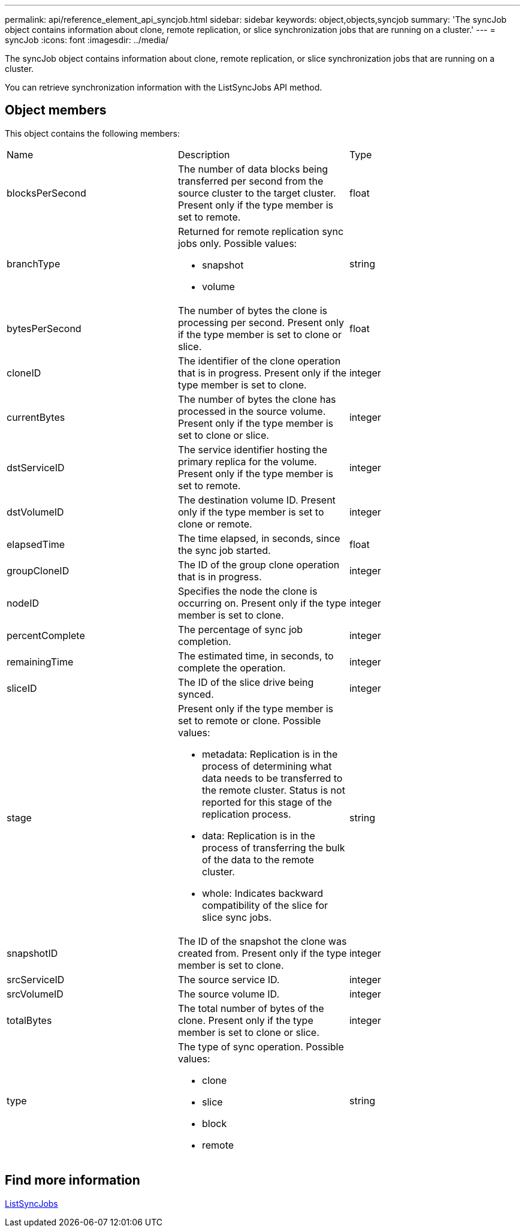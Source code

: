 ---
permalink: api/reference_element_api_syncjob.html
sidebar: sidebar
keywords: object,objects,syncjob
summary: 'The syncJob object contains information about clone, remote replication, or slice synchronization jobs that are running on a cluster.'
---
= syncJob
:icons: font
:imagesdir: ../media/

[.lead]
The syncJob object contains information about clone, remote replication, or slice synchronization jobs that are running on a cluster.

You can retrieve synchronization information with the ListSyncJobs API method.

== Object members

This object contains the following members:

|===
|Name |Description |Type
a|
blocksPerSecond
a|
The number of data blocks being transferred per second from the source cluster to the target cluster. Present only if the type member is set to remote.
a|
float
a|
branchType
a|
Returned for remote replication sync jobs only. Possible values:

* snapshot
* volume

a|
string
a|
bytesPerSecond
a|
The number of bytes the clone is processing per second. Present only if the type member is set to clone or slice.
a|
float
a|
cloneID
a|
The identifier of the clone operation that is in progress. Present only if the type member is set to clone.
a|
integer
a|
currentBytes
a|
The number of bytes the clone has processed in the source volume. Present only if the type member is set to clone or slice.
a|
integer
a|
dstServiceID
a|
The service identifier hosting the primary replica for the volume. Present only if the type member is set to remote.
a|
integer
a|
dstVolumeID
a|
The destination volume ID. Present only if the type member is set to clone or remote.
a|
integer
a|
elapsedTime
a|
The time elapsed, in seconds, since the sync job started.
a|
float
a|
groupCloneID
a|
The ID of the group clone operation that is in progress.
a|
integer
a|
nodeID
a|
Specifies the node the clone is occurring on. Present only if the type member is set to clone.
a|
integer
a|
percentComplete
a|
The percentage of sync job completion.
a|
integer
a|
remainingTime
a|
The estimated time, in seconds, to complete the operation.
a|
integer
a|
sliceID
a|
The ID of the slice drive being synced.
a|
integer
a|
stage
a|
Present only if the type member is set to remote or clone. Possible values:

* metadata: Replication is in the process of determining what data needs to be transferred to the remote cluster. Status is not reported for this stage of the replication process.
* data: Replication is in the process of transferring the bulk of the data to the remote cluster.
* whole: Indicates backward compatibility of the slice for slice sync jobs.

a|
string
a|
snapshotID
a|
The ID of the snapshot the clone was created from. Present only if the type member is set to clone.
a|
integer
a|
srcServiceID
a|
The source service ID.
a|
integer
a|
srcVolumeID
a|
The source volume ID.
a|
integer
a|
totalBytes
a|
The total number of bytes of the clone. Present only if the type member is set to clone or slice.
a|
integer
a|
type
a|
The type of sync operation. Possible values:

* clone
* slice
* block
* remote

a|
string
|===

== Find more information 

xref:reference_element_api_listsyncjobs.adoc[ListSyncJobs]
